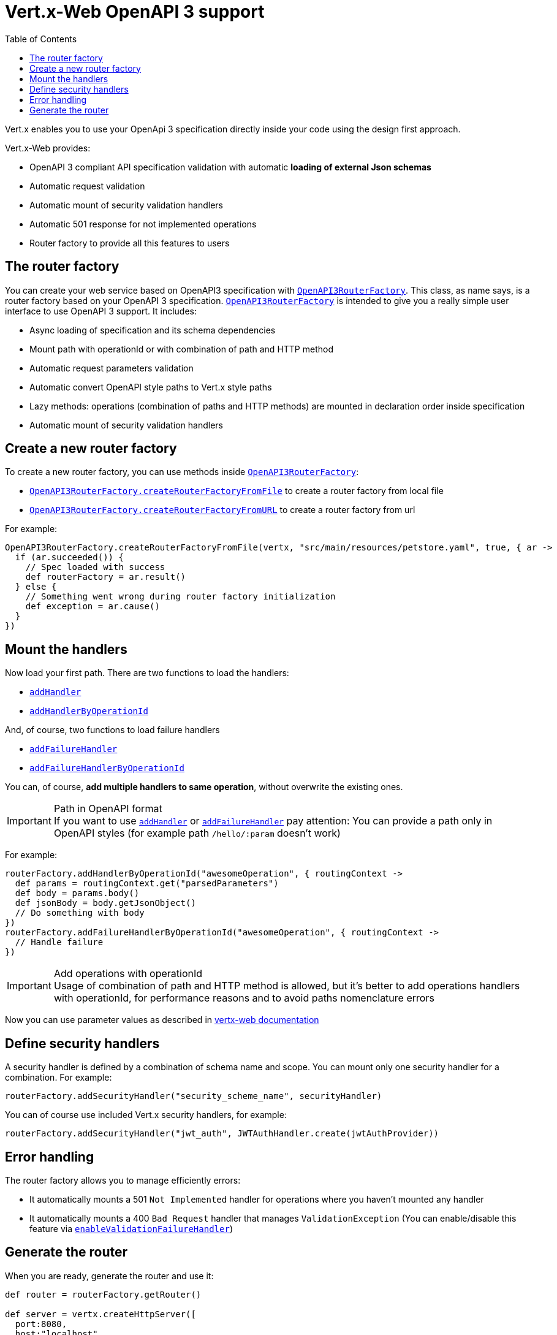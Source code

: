= Vert.x-Web OpenAPI 3 support
:toc: left

Vert.x enables you to use your OpenApi 3 specification directly inside your code using the design first approach.

Vert.x-Web provides:

* OpenAPI 3 compliant API specification validation with automatic **loading of external Json schemas**
* Automatic request validation
* Automatic mount of security validation handlers
* Automatic 501 response for not implemented operations
* Router factory to provide all this features to users

== The router factory
You can create your web service based on OpenAPI3 specification with `link:../../apidocs/io/vertx/ext/web/designdriven/openapi3/OpenAPI3RouterFactory.html[OpenAPI3RouterFactory]`.
This class, as name says, is a router factory based on your OpenAPI 3 specification.
`link:../../apidocs/io/vertx/ext/web/designdriven/openapi3/OpenAPI3RouterFactory.html[OpenAPI3RouterFactory]` is intended to give you a really simple user interface to use OpenAPI 3 support. It includes:

* Async loading of specification and its schema dependencies
* Mount path with operationId or with combination of path and HTTP method
* Automatic request parameters validation
* Automatic convert OpenAPI style paths to Vert.x style paths
* Lazy methods: operations (combination of paths and HTTP methods) are mounted in declaration order inside specification
* Automatic mount of security validation handlers

== Create a new router factory
To create a new router factory, you can use methods inside `link:../../apidocs/io/vertx/ext/web/designdriven/openapi3/OpenAPI3RouterFactory.html[OpenAPI3RouterFactory]`:

* `link:../../apidocs/io/vertx/ext/web/designdriven/openapi3/OpenAPI3RouterFactory.html#createRouterFactoryFromFile-io.vertx.core.Vertx-java.lang.String-boolean-io.vertx.core.Handler-[OpenAPI3RouterFactory.createRouterFactoryFromFile]`  to create a router factory from local file
* `link:../../apidocs/io/vertx/ext/web/designdriven/openapi3/OpenAPI3RouterFactory.html#createRouterFactoryFromURL-io.vertx.core.Vertx-java.lang.String-boolean-io.vertx.core.Handler-[OpenAPI3RouterFactory.createRouterFactoryFromURL]`  to create a router factory from url

For example:
[source,groovy]
----
OpenAPI3RouterFactory.createRouterFactoryFromFile(vertx, "src/main/resources/petstore.yaml", true, { ar ->
  if (ar.succeeded()) {
    // Spec loaded with success
    def routerFactory = ar.result()
  } else {
    // Something went wrong during router factory initialization
    def exception = ar.cause()
  }
})

----

== Mount the handlers
Now load your first path. There are two functions to load the handlers:

* `link:../../apidocs/io/vertx/ext/web/designdriven/DesignDrivenRouterFactory.html#addHandler-io.vertx.core.http.HttpMethod-java.lang.String-io.vertx.core.Handler-[addHandler]`
* `link:../../apidocs/io/vertx/ext/web/designdriven/openapi3/OpenAPI3RouterFactory.html#addHandlerByOperationId-java.lang.String-io.vertx.core.Handler-[addHandlerByOperationId]`

And, of course, two functions to load failure handlers

* `link:../../apidocs/io/vertx/ext/web/designdriven/DesignDrivenRouterFactory.html#addFailureHandler-io.vertx.core.http.HttpMethod-java.lang.String-io.vertx.core.Handler-[addFailureHandler]`
* `link:../../apidocs/io/vertx/ext/web/designdriven/openapi3/OpenAPI3RouterFactory.html#addFailureHandlerByOperationId-java.lang.String-io.vertx.core.Handler-[addFailureHandlerByOperationId]`

You can, of course, **add multiple handlers to same operation**, without overwrite the existing ones.

.Path in OpenAPI format
IMPORTANT: If you want to use `link:../../apidocs/io/vertx/ext/web/designdriven/DesignDrivenRouterFactory.html#addHandler-io.vertx.core.http.HttpMethod-java.lang.String-io.vertx.core.Handler-[addHandler]` or `link:../../apidocs/io/vertx/ext/web/designdriven/DesignDrivenRouterFactory.html#addFailureHandler-io.vertx.core.http.HttpMethod-java.lang.String-io.vertx.core.Handler-[addFailureHandler]` pay attention: You can provide a path only in OpenAPI styles (for example path `/hello/:param` doesn't work)

For example:
[source,groovy]
----
routerFactory.addHandlerByOperationId("awesomeOperation", { routingContext ->
  def params = routingContext.get("parsedParameters")
  def body = params.body()
  def jsonBody = body.getJsonObject()
  // Do something with body
})
routerFactory.addFailureHandlerByOperationId("awesomeOperation", { routingContext ->
  // Handle failure
})

----

.Add operations with operationId
IMPORTANT: Usage of combination of path and HTTP method is allowed, but it's better to add operations handlers with operationId, for performance reasons and to avoid paths nomenclature errors

Now you can use parameter values as described in http://vertx.io/docs/vertx-web/java/#_andling_parameters[vertx-web documentation]

== Define security handlers
A security handler is defined by a combination of schema name and scope. You can mount only one security handler for a combination.
For example:

[source,groovy]
----
routerFactory.addSecurityHandler("security_scheme_name", securityHandler)

----

You can of course use included Vert.x security handlers, for example:

[source,groovy]
----
routerFactory.addSecurityHandler("jwt_auth", JWTAuthHandler.create(jwtAuthProvider))

----

== Error handling
The router factory allows you to manage efficiently errors:

* It automatically mounts a 501 `Not Implemented` handler for operations where you haven't mounted any handler
* It automatically mounts a 400 `Bad Request` handler that manages `ValidationException` (You can enable/disable this feature via `link:../../apidocs/io/vertx/ext/web/designdriven/DesignDrivenRouterFactory.html#enableValidationFailureHandler-boolean-[enableValidationFailureHandler]`)

== Generate the router
When you are ready, generate the router and use it:

[source,groovy]
----
def router = routerFactory.getRouter()

def server = vertx.createHttpServer([
  port:8080,
  host:"localhost"
])
server.requestHandler(router.&accept).listen()

----